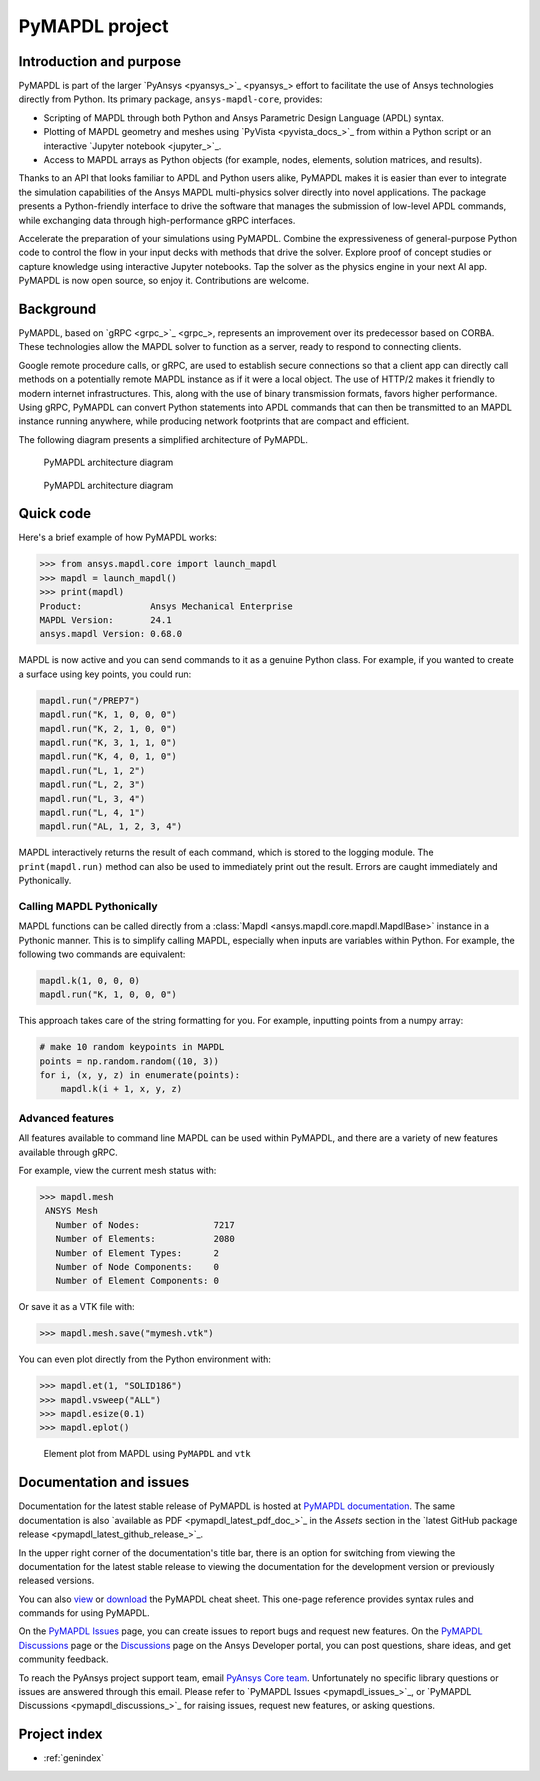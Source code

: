 .. _ref_project_page:

PyMAPDL project
===============


Introduction and purpose
------------------------
PyMAPDL is part of the larger `PyAnsys <pyansys_>`_
effort to facilitate the use of Ansys technologies directly from
Python. Its primary package, ``ansys-mapdl-core``, provides:

- Scripting of MAPDL through both Python and Ansys Parametric Design
  Language (APDL) syntax.
- Plotting of MAPDL geometry and meshes using `PyVista
  <pyvista_docs_>`_ from within a Python script or an
  interactive `Jupyter notebook <jupyter_>`_.
- Access to MAPDL arrays as Python objects (for example, nodes, elements,
  solution matrices, and results).

Thanks to an API that looks familiar to APDL and Python users alike, PyMAPDL
makes it is easier than ever to integrate the simulation capabilities 
of the Ansys MAPDL multi-physics solver directly into novel applications.
The package presents a Python-friendly interface to drive the software
that manages the submission of low-level APDL commands, while exchanging
data through high-performance gRPC interfaces.

Accelerate the preparation of your simulations using PyMAPDL. Combine the
expressiveness of general-purpose Python code to control the flow in your
input decks with methods that drive the solver. Explore proof of concept 
studies or capture knowledge using interactive Jupyter notebooks. Tap
the solver as the physics engine in your next AI app. PyMAPDL is now open source,
so enjoy it. Contributions are welcome.


Background
----------
PyMAPDL, based on `gRPC <grpc_>`_, represents an
improvement over its predecessor based on CORBA. These technologies
allow the MAPDL solver to function as a server, ready to respond to
connecting clients.

Google remote procedure calls, or gRPC, are used to establish secure 
connections so that a client app can directly call methods on 
a potentially remote MAPDL instance as if it were a local object. The 
use of HTTP/2 makes it friendly to modern internet infrastructures. 
This, along with the use of binary transmission formats, favors higher
performance. Using gRPC, PyMAPDL can convert Python statements into APDL 
commands that can then be transmitted to an MAPDL instance running anywhere, 
while producing network footprints that are compact and efficient.

The following diagram presents a simplified architecture of PyMAPDL.

.. figure:: ../images/architecture_diagram_dark_theme.png
    :figclass: only-dark
    :width: 400pt
    :alt: PyMAPDL architecture diagram

    PyMAPDL architecture diagram


.. figure:: ../images/architecture_diagram_light_theme.png
    :figclass: only-light
    :width: 400pt
    :alt: PyMAPDL architecture diagram

    PyMAPDL architecture diagram


Quick code
----------
Here's a brief example of how PyMAPDL works:

.. code:: pycon

    >>> from ansys.mapdl.core import launch_mapdl
    >>> mapdl = launch_mapdl()
    >>> print(mapdl)
    Product:             Ansys Mechanical Enterprise
    MAPDL Version:       24.1
    ansys.mapdl Version: 0.68.0

MAPDL is now active and you can send commands to it as a genuine
Python class. For example, if you wanted to create a surface using
key points, you could run:

.. code:: python

    mapdl.run("/PREP7")
    mapdl.run("K, 1, 0, 0, 0")
    mapdl.run("K, 2, 1, 0, 0")
    mapdl.run("K, 3, 1, 1, 0")
    mapdl.run("K, 4, 0, 1, 0")
    mapdl.run("L, 1, 2")
    mapdl.run("L, 2, 3")
    mapdl.run("L, 3, 4")
    mapdl.run("L, 4, 1")
    mapdl.run("AL, 1, 2, 3, 4")

MAPDL interactively returns the result of each command, which is
stored to the logging module. The ``print(mapdl.run)`` method can
also be used to immediately print out the result. Errors are caught
immediately and Pythonically.

Calling MAPDL Pythonically
~~~~~~~~~~~~~~~~~~~~~~~~~~
MAPDL functions can be called directly from a :class:`Mapdl
<ansys.mapdl.core.mapdl.MapdlBase>` instance in a Pythonic manner. This is to
simplify calling MAPDL, especially when inputs are variables within
Python. For example, the following two commands are equivalent:

.. code:: python

    mapdl.k(1, 0, 0, 0)
    mapdl.run("K, 1, 0, 0, 0")

This approach takes care of the string formatting for you. For
example, inputting points from a numpy array:

.. code:: python

   # make 10 random keypoints in MAPDL
   points = np.random.random((10, 3))
   for i, (x, y, z) in enumerate(points):
       mapdl.k(i + 1, x, y, z)


Advanced features
~~~~~~~~~~~~~~~~~
All features available to command line MAPDL can be used within
PyMAPDL, and there are a variety of new features available through
gRPC.

For example, view the current mesh status with:

.. code:: pycon

   >>> mapdl.mesh
    ANSYS Mesh
      Number of Nodes:              7217
      Number of Elements:           2080
      Number of Element Types:      2
      Number of Node Components:    0
      Number of Element Components: 0

Or save it as a VTK file with:

.. code:: pycon

    >>> mapdl.mesh.save("mymesh.vtk")

You can even plot directly from the Python environment with:

.. code:: pycon

    >>> mapdl.et(1, "SOLID186")
    >>> mapdl.vsweep("ALL")
    >>> mapdl.esize(0.1)
    >>> mapdl.eplot()

.. figure:: ../images/eplot_vtk.png
    :width: 400pt

    Element plot from MAPDL using ``PyMAPDL`` and ``vtk``

Documentation and issues
------------------------
Documentation for the latest stable release of PyMAPDL is hosted at `PyMAPDL documentation
<https://mapdl.docs.pyansys.com/version/stable/>`_.
The same documentation is also `available as PDF <pymapdl_latest_pdf_doc_>`_ in the `Assets` section in the
`latest GitHub package release <pymapdl_latest_github_release_>`_.

In the upper right corner of the documentation's title bar, there is an option for switching from
viewing the documentation for the latest stable release to viewing the documentation for the
development version or previously released versions.

You can also `view <https://cheatsheets.docs.pyansys.com/pymapdl_cheat_sheet.png>`_ or
`download <https://cheatsheets.docs.pyansys.com/pymapdl_cheat_sheet.pdf>`_ the
PyMAPDL cheat sheet. This one-page reference provides syntax rules and commands
for using PyMAPDL. 

On the `PyMAPDL Issues <https://github.com/ansys/pymapdl/issues>`_ page,
you can create issues to report bugs and request new features. On the `PyMAPDL Discussions
<https://github.com/ansys/pymapdl/discussions>`_ page or the `Discussions <https://discuss.ansys.com/>`_
page on the Ansys Developer portal, you can post questions, share ideas, and get community feedback. 

To reach the PyAnsys project support team, email `PyAnsys Core team <pyansys.core@ansys.com>`_.
Unfortunately no specific library questions or issues are answered through this email.
Please refer to `PyMAPDL Issues <pymapdl_issues_>`_,
or `PyMAPDL Discussions <pymapdl_discussions_>`_ for raising issues,
request new features, or asking questions.


Project index
-------------

* :ref:`genindex`
